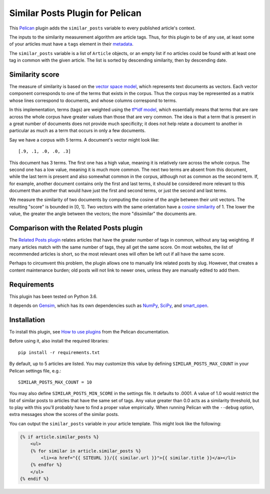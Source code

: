 Similar Posts Plugin for Pelican
================================

This `Pelican <https://getpelican.com>`_ plugin adds the ``similar_posts``
variable to every published article's context.

The inputs to the similarity measurement algorithm are article tags. Thus, for
this plugin to be of any use, at least some of your articles must have a
``tags`` element in their `metadata
<http://docs.getpelican.com/en/stable/content.html#file-metadata>`_.

The ``similar_posts`` variable is a list of ``Article`` objects, or an empty
list if no articles could be found with at least one tag in common with the
given article. The list is sorted by descending similarity, then by descending
date.


Similarity score
----------------

The measure of similarity is based on the `vector space model
<https://en.wikipedia.org/wiki/Vector_space_model>`_, which represents text
documents as vectors. Each vector component corresponds to one of the terms
that exists in the corpus. Thus the corpus may be represented as a matrix whose
lines correspond to documents, and whose columns correspond to terms.

In this implementation, terms (tags) are weighted using the `tf*idf model
<https://en.wikipedia.org/wiki/Tf%E2%80%93idf>`_, which essentially means that
terms that are rare across the whole corpus have greater values than those that
are very common. The idea is that a term that is present in a great number of
documents does not provide much specificity; it does not help relate a document
to another in particular as much as a term that occurs in only a few documents.

Say we have a corpus with 5 terms. A document's vector might look like::

    [.9, .1, .0, .0, .3]

This document has 3 terms. The first one has a high value, meaning it is
relatively rare across the whole corpus. The second one has a low value,
meaning it is much more common. The next two terms are absent from this
document, while the last term is present and also somewhat common in the
corpus, although not as common as the second term. If, for example, another
document contains only the first and last terms, it should be considered more
relevant to this document than another that would have just the first and
second terms, or just the second and last terms.

We measure the similarity of two documents by computing the cosine of the angle
between their unit vectors. The resulting "score" is bounded in [0, 1]. Two
vectors with the same orientation have a `cosine similarity
<https://en.wikipedia.org/wiki/Cosine_similarity>`_ of 1. The lower the value,
the greater the angle between the vectors; the more "dissimilar" the documents
are.


Comparison with the Related Posts plugin
----------------------------------------

The `Related Posts plugin
<https://github.com/getpelican/pelican-plugins/tree/master/related_posts>`_
relates articles that have the greater number of tags in common, without any
tag weighting. If many articles match with the same number of tags, they all
get the same score. On most websites, the list of recommended articles is
short, so the most relevant ones will often be left out if all have the same
score.

Perhaps to circumvent this problem, the plugin allows one to manually link
related posts by slug. However, that creates a content maintenance burden; old
posts will not link to newer ones, unless they are manually edited to add them.


Requirements
------------

This plugin has been tested on Python 3.6.

It depends on `Gensim <https://radimrehurek.com/gensim/index.html>`_, which has
its own dependencies such as `NumPy <http://www.numpy.org/>`_, `SciPy
<https://www.scipy.org/>`_, and `smart_open <https://pypi.org/project/smart_open/>`_.


Installation
------------

To install this plugin, see `How to use plugins
<http://docs.getpelican.com/en/latest/plugins.html>`__ from the Pelican
documentation.

Before using it, also install the required libraries::

    pip install -r requirements.txt

By default, up to 5 articles are listed. You may customize this value by
defining ``SIMILAR_POSTS_MAX_COUNT`` in your Pelican settings file, e.g.::

    SIMILAR_POSTS_MAX_COUNT = 10

You may also define ``SIMILAR_POSTS_MIN_SCORE`` in the settings file. It
defaults to .0001. A value of 1.0 would restrict the list of similar posts to
articles that have the same set of tags. Any value greater than 0.0 acts as a
similarity threshold, but to play with this you'll probably have to find a
proper value empirically. When running Pelican with the ``--debug`` option,
extra messages show the scores of the similar posts.

You can output the ``similar_posts`` variable in your article template. This
might look like the following:

.. code-block:: html+jinja

    {% if article.similar_posts %}
        <ul>
        {% for similar in article.similar_posts %}
            <li><a href="{{ SITEURL }}/{{ similar.url }}">{{ similar.title }}</a></li>
        {% endfor %}
        </ul>
    {% endif %}
